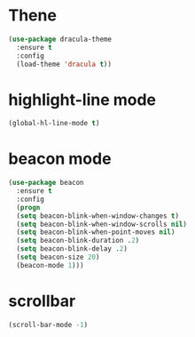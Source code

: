 * Thene
#+BEGIN_SRC emacs-lisp
  (use-package dracula-theme
    :ensure t
    :config
    (load-theme 'dracula t))
#+END_SRC

* highlight-line mode
#+BEGIN_SRC emacs-lisp
(global-hl-line-mode t)
#+END_SRC
* beacon mode
#+BEGIN_SRC emacs-lisp
(use-package beacon
  :ensure t
  :config
  (progn
  (setq beacon-blink-when-window-changes t)
  (setq beacon-blink-when-window-scrolls nil)
  (setq beacon-blink-when-point-moves nil)
  (setq beacon-blink-duration .2)
  (setq beacon-blink-delay .2)
  (setq beacon-size 20)
  (beacon-mode 1)))
#+END_SRC



* scrollbar
#+BEGIN_SRC emacs-lisp
(scroll-bar-mode -1)
#+END_SRC
